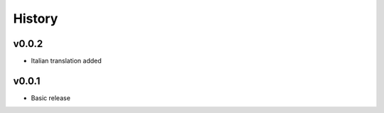 .. :changelog:

History
=======

v0.0.2
------
* Italian translation added

v0.0.1
------
* Basic release

